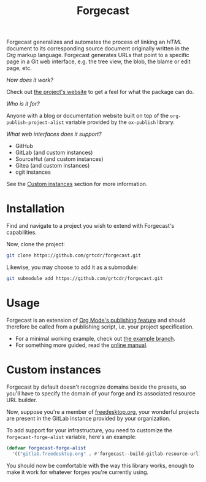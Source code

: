 #+TITLE: Forgecast

Forgecast generalizes and automates the process of linking an /HTML/
document to its corresponding source document originally written in
the /Org/ markup language. Forgecast generates URLs that point to a
specific page in a Git web interface, e.g. the tree view, the blob,
the blame or edit page, etc.

/How does it work?/

Check out [[https://grtcdr.tn/forgecast][the project's website]] to get a feel for what the package can
do.

/Who is it for?/

Anyone with a blog or documentation website built on top of the
=org-publish-project-alist= variable provided by the =ox-publish=
library.

/What web interfaces does it support?/

- GitHub
- GitLab (and custom instances)
- SourceHut (and custom instances)
- Gitea (and custom instances)
- cgit instances

See the [[#custom-instances][Custom instances]] section for more information.

* Installation

Find and navigate to a project you wish to extend with Forgecast's
capabilities.

Now, clone the project:

#+begin_src sh
git clone https://github.com/grtcdr/forgecast.git
#+end_src

Likewise, you may choose to add it as a submodule:

#+begin_src sh
git submodule add https://github.com/grtcdr/forgecast.git
#+end_src

* Usage

Forgecast is an extension of [[https://orgmode.org/manual/Publishing.html][Org Mode's publishing feature]] and should
therefore be called from a publishing script, i.e. your project
specification.

- For a minimal working example, check out [[https://github.com/grtcdr/forgecast/tree/example][the example branch]].
- For something more guided, read the [[https://grtcdr.tn/forgecast/doc/forgecast.html][online manual]].

* Custom instances
:PROPERTIES:
:CUSTOM_ID: custom-instances
:END:

Forgecast by default doesn't recognize domains beside the presets, so
you'll have to specify the domain of your forge and its associated
resource URL builder.

Now, suppose you're a member of [[https://www.freedesktop.org/wiki/][freedesktop.org]], your wonderful
projects are present in the GitLab instance provided by your
organization.

To add support for your infrastructure, you need to customize the
=forgecast-forge-alist= variable, here's an example:

#+begin_src emacs-lisp
(defvar forgecast-forge-alist
  '(("gitlab.freedesktop.org" . #'forgecast--build-gitlab-resource-url)))
#+end_src

You should now be comfortable with the way this library works, enough
to make it work for whatever forges you're currently using.
